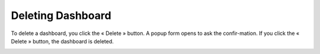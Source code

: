 .. |delete| image:: ../icons/delete_element.png

Deleting Dashboard
==================

To delete a dashboard, you click the « Delete » |delete| button. A popup form opens to ask the confir-mation. If you click the « Delete » button, the dashboard is deleted.

.. image:: ../images/dashboard/delete_dashboard_1.png
    :align: center